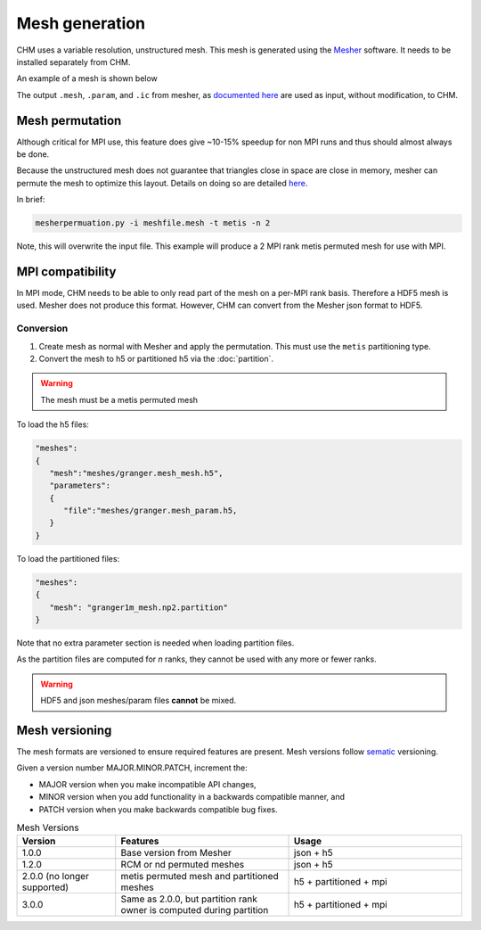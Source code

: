 Mesh generation
=================

CHM uses a variable resolution, unstructured mesh. This mesh is generated using the `Mesher <https://mesher-hydro.readthedocs.io/en/latest/>`__ software. It needs to be installed separately from CHM. 


An example of a mesh is shown below

.. image:: images/usm.png 


The output ``.mesh``, ``.param``, and ``.ic`` from mesher, as `documented here <https://mesher-hydro.readthedocs.io/en/latest/output.html>`__ are used as input, without modification, to CHM.

.. _target mesh-permutation:

Mesh permutation
-----------------
Although critical for MPI use, this feature does give ~10-15% speedup for non MPI runs and thus should almost always be done.

Because the unstructured mesh does not guarantee that triangles close in space are close in memory, mesher can permute the mesh to optimize this layout.
Details on doing so are detailed `here <https://mesher-hydro.readthedocs.io/en/latest/tools.html#mesherpermuation-py>`_.

In brief:

.. code::

   mesherpermuation.py -i meshfile.mesh -t metis -n 2

Note, this will overwrite the input file. This example will produce a 2 MPI rank metis permuted mesh for use with MPI.

MPI compatibility
-------------------
In MPI mode, CHM needs to be able to only read part of the mesh on a per-MPI rank basis. Therefore a HDF5 mesh is used.
Mesher does not produce this format. However, CHM can convert from the Mesher json format to HDF5.


Conversion
++++++++++

1. Create mesh as normal with Mesher and apply the permutation. This must use the ``metis`` partitioning type.
2. Convert the mesh to h5 or partitioned h5 via the :doc:`partition`.

.. warning::

   The mesh must be a metis permuted mesh

To load the h5 files:

.. code:: json

   "meshes":
   {
      "mesh":"meshes/granger.mesh_mesh.h5",
      "parameters":
      {
         "file":"meshes/granger.mesh_param.h5,
      }
   }

To load the partitioned files:

.. code:: json

      "meshes":
      {
         "mesh": "granger1m_mesh.np2.partition"
      }

Note that no extra parameter section is needed when loading partition files.

As the partition files are computed for *n* ranks, they cannot be used with any more or fewer ranks.

.. warning::

   HDF5 and json meshes/param files **cannot** be mixed.

Mesh versioning
-----------------

The mesh formats are versioned to ensure required features are present. Mesh versions follow `sematic <https://semver.org/>`__ versioning.

Given a version number MAJOR.MINOR.PATCH, increment the:

- MAJOR version when you make incompatible API changes,

- MINOR version when you add functionality in a backwards compatible manner, and

- PATCH version when you make backwards compatible bug fixes.


.. list-table:: Mesh Versions
   :widths: 20 35 35
   :header-rows: 1

   * - Version
     - Features
     - Usage
   * - 1.0.0
     - Base version from Mesher
     - json + h5
   * - 1.2.0
     - RCM or nd permuted meshes
     - json + h5
   * - 2.0.0 (no longer supported)
     - metis permuted mesh and partitioned meshes
     - h5 + partitioned + mpi
   * - 3.0.0
     - Same as 2.0.0, but partition rank owner is computed during partition
     - h5 + partitioned + mpi





